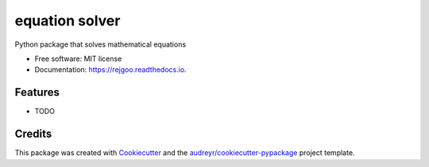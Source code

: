 ===============
equation solver
===============


.. image:: https://img.shields.io/pypi/v/rejgoo.svg
        :target: https://pypi.python.org/pypi/rejgoo

.. image:: https://img.shields.io/travis/mertomax/rejgoo.svg
        :target: https://travis-ci.com/mertomax/rejgoo

.. image:: https://readthedocs.org/projects/rejgoo/badge/?version=latest
        :target: https://rejgoo.readthedocs.io/en/latest/?version=latest
        :alt: Documentation Status




Python package that solves mathematical equations


* Free software: MIT license
* Documentation: https://rejgoo.readthedocs.io.


Features
--------

* TODO

Credits
-------

This package was created with Cookiecutter_ and the `audreyr/cookiecutter-pypackage`_ project template.

.. _Cookiecutter: https://github.com/audreyr/cookiecutter
.. _`audreyr/cookiecutter-pypackage`: https://github.com/audreyr/cookiecutter-pypackage
